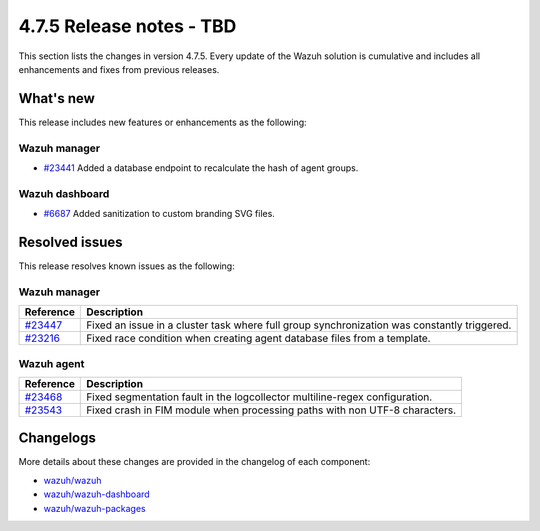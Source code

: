 .. Copyright (C) 2015, Wazuh, Inc.

.. meta::
   :description: Wazuh 4.7.5 has been released. Check out our release notes to discover the changes and additions of this release.

4.7.5 Release notes - TBD
=========================

This section lists the changes in version 4.7.5. Every update of the Wazuh solution is cumulative and includes all enhancements and fixes from previous releases.

What's new
----------

This release includes new features or enhancements as the following:

Wazuh manager
^^^^^^^^^^^^^

-  `#23441 <https://github.com/wazuh/wazuh/pull/23441>`__ Added a database endpoint to recalculate the hash of agent groups.

Wazuh dashboard
^^^^^^^^^^^^^^^

-  `#6687 <https://github.com/wazuh/wazuh-dashboard-plugins/pull/6687>`__ Added sanitization to custom branding SVG files.

Resolved issues
---------------

This release resolves known issues as the following: 

Wazuh manager
^^^^^^^^^^^^^

===========================================================  =============
 Reference                                                   Description
===========================================================  =============
`#23447 <https://github.com/wazuh/wazuh/pull/23447>`__       Fixed an issue in a cluster task where full group synchronization was constantly triggered.
`#23216 <https://github.com/wazuh/wazuh/pull/23216>`__       Fixed race condition when creating agent database files from a template.
===========================================================  =============

Wazuh agent
^^^^^^^^^^^

===========================================================  =============
 Reference                                                   Description
===========================================================  =============
`#23468 <https://github.com/wazuh/wazuh/pull/23468>`__       Fixed segmentation fault in the logcollector multiline-regex configuration.
`#23543 <https://github.com/wazuh/wazuh/pull/23543>`__       Fixed crash in FIM module when processing paths with non UTF-8 characters.
===========================================================  =============

Changelogs
----------

More details about these changes are provided in the changelog of each component:

-  `wazuh/wazuh <https://github.com/wazuh/wazuh/blob/v4.7.5/CHANGELOG.md>`__
-  `wazuh/wazuh-dashboard <https://github.com/wazuh/wazuh-dashboard-plugins/blob/v4.7.5-2.8.0/CHANGELOG.md>`__
-  `wazuh/wazuh-packages <https://github.com/wazuh/wazuh-packages/releases/tag/v4.7.5>`__
